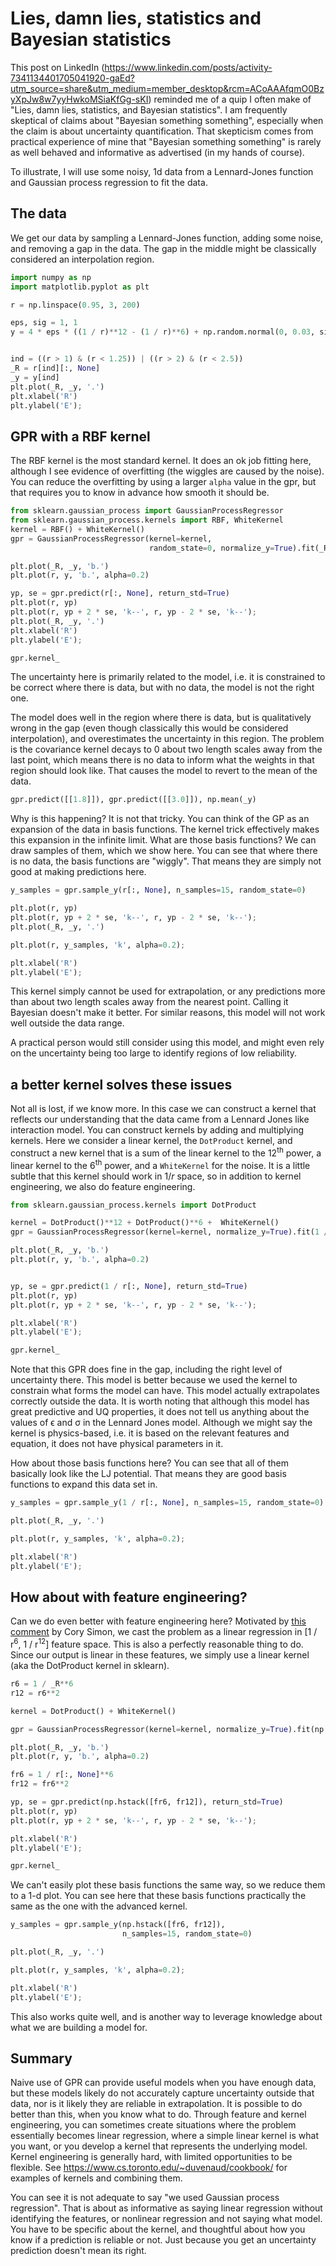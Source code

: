 * Lies, damn lies, statistics and Bayesian statistics
:PROPERTIES:
:categories: machine-learning
:date:     2025/06/22 11:14:23
:updated:  2025/06/23 13:33:00
:org-url:  https://kitchingroup.cheme.cmu.edu/org/2025/06/22/Lies,-damn-lies,-statistics-and-Bayesian-statistics.org
:permalink: https://kitchingroup.cheme.cmu.edu/blog/2025/06/22/Lies,-damn-lies,-statistics-and-Bayesian-statistics/index.html
:END:

This post on LinkedIn (https://www.linkedin.com/posts/activity-7341134401705041920-gaEd?utm_source=share&utm_medium=member_desktop&rcm=ACoAAAfqmO0BzyXpJw8w7yyHwkoMSiaKfGg-sKI) reminded me of a quip I often make of "Lies, damn lies, statistics, and Bayesian statistics". I am frequently skeptical of claims about "Bayesian something something", especially when the claim is about uncertainty quantification. That skepticism comes from practical experience of mine that "Bayesian something something" is rarely as well behaved and informative as advertised (in my hands of course).

To illustrate, I will use some noisy, 1d data from a Lennard-Jones function and Gaussian process regression to fit the data.

** The data

We get our data by sampling a Lennard-Jones function, adding some noise, and removing a gap in the data. The gap in the middle might be classically considered an interpolation region.

#+BEGIN_SRC jupyter-python
import numpy as np
import matplotlib.pyplot as plt

r = np.linspace(0.95, 3, 200)

eps, sig = 1, 1
y = 4 * eps * ((1 / r)**12 - (1 / r)**6) + np.random.normal(0, 0.03, size=r.shape)


ind = ((r > 1) & (r < 1.25)) | ((r > 2) & (r < 2.5))
_R = r[ind][:, None]
_y = y[ind]
plt.plot(_R, _y, '.')
plt.xlabel('R')
plt.ylabel('E');
#+END_SRC

#+RESULTS:
[[file:./.ob-jupyter/653165863df7654b10ddaca2f7645560768bd870.png]]

** GPR with a RBF kernel

The RBF kernel is the most standard kernel. It does an ok job fitting here, although I see evidence of overfitting (the wiggles are caused by the noise). You can reduce the overfitting by using a larger ~alpha~ value in the gpr, but that requires you to know in advance how smooth it should be.

#+BEGIN_SRC jupyter-python
from sklearn.gaussian_process import GaussianProcessRegressor
from sklearn.gaussian_process.kernels import RBF, WhiteKernel
kernel = RBF() + WhiteKernel()
gpr = GaussianProcessRegressor(kernel=kernel,
                               random_state=0, normalize_y=True).fit(_R, _y)

plt.plot(_R, _y, 'b.')
plt.plot(r, y, 'b.', alpha=0.2)

yp, se = gpr.predict(r[:, None], return_std=True)
plt.plot(r, yp)
plt.plot(r, yp + 2 * se, 'k--', r, yp - 2 * se, 'k--');
plt.plot(_R, _y, '.')
plt.xlabel('R')
plt.ylabel('E');

gpr.kernel_
#+END_SRC

#+RESULTS:
:RESULTS:
: RBF(length_scale=0.0948) + WhiteKernel(noise_level=0.00635)
[[file:./.ob-jupyter/6acc7dccc37ee773aeb4c97c62929401733a02f6.png]]
:END:

The uncertainty here is primarily related to the model, i.e. it is constrained to be correct where there is data, but with no data, the model is not the right one.

The model does well in the region where there is data, but is qualitatively wrong in the gap (even though classically this would be considered interpolation), and overestimates the uncertainty in this region. The problem is the covariance kernel decays to 0 about two length scales away from the last point, which means there is no data to inform what the weights in that region should look like.  That causes the model to revert to the mean of the data.

#+BEGIN_SRC jupyter-python
gpr.predict([[1.8]]), gpr.predict([[3.0]]), np.mean(_y)
#+END_SRC

#+RESULTS:
| array | ((-0.2452041)) | array | ((-0.29363654)) | -0.2936364964541409 |

Why is this happening? It is not that tricky. You can think of the GP as an expansion of the data in basis functions. The kernel trick effectively makes this expansion in the infinite limit. What are those basis functions? We can draw samples of them, which we show here. You can see that where there is no data, the basis functions are "wiggly". That means they are simply not good at making predictions here.

#+BEGIN_SRC jupyter-python
y_samples = gpr.sample_y(r[:, None], n_samples=15, random_state=0)

plt.plot(r, yp)
plt.plot(r, yp + 2 * se, 'k--', r, yp - 2 * se, 'k--');
plt.plot(_R, _y, '.')

plt.plot(r, y_samples, 'k', alpha=0.2);

plt.xlabel('R')
plt.ylabel('E');
#+END_SRC

#+RESULTS:
[[file:./.ob-jupyter/cff4cfa5cacedcef6ecde8ec2b63dcee659949fb.png]]


This kernel simply cannot be used for extrapolation, or any predictions more than about two length scales away from the nearest point. Calling it Bayesian doesn't make it better. For similar reasons, this model will not work well outside the data range.

A practical person would still consider using this model, and might even rely on the uncertainty being too large to identify regions of low reliability.

** a better kernel solves these issues

Not all is lost, if we know more. In this case we can construct a kernel that reflects our understanding that the data came from a Lennard Jones like interaction model. You can construct kernels by adding and multiplying kernels. Here we consider a linear kernel, the =DotProduct= kernel, and construct a new kernel that is a sum of the linear kernel to the 12^{th} power, a linear kernel to the 6^{th} power, and a ~WhiteKernel~ for the noise. It is a little subtle that this kernel should work in $1 / r$ space, so in addition to kernel engineering, we also do feature engineering.

#+BEGIN_SRC jupyter-python
from sklearn.gaussian_process.kernels import DotProduct

kernel = DotProduct()**12 + DotProduct()**6 +  WhiteKernel()
gpr = GaussianProcessRegressor(kernel=kernel, normalize_y=True).fit(1 / _R, _y)

plt.plot(_R, _y, 'b.')
plt.plot(r, y, 'b.', alpha=0.2)


yp, se = gpr.predict(1 / r[:, None], return_std=True)
plt.plot(r, yp)
plt.plot(r, yp + 2 * se, 'k--', r, yp - 2 * se, 'k--');

plt.xlabel('R')
plt.ylabel('E');

gpr.kernel_
#+END_SRC

#+RESULTS:
:RESULTS:
: DotProduct(sigma_0=0.0281) ** 12 + DotProduct(sigma_0=0.936) ** 6 + WhiteKernel(noise_level=0.0077)
[[file:./.ob-jupyter/70e91f8419a473ed578a14442694e67a3409bd1e.png]]
:END:

Note that this GPR does fine in the gap, including the right level of uncertainty there. This model is better because we used the kernel to constrain what forms the model can have. This model actually extrapolates correctly outside the data. It is worth noting that although this model has great predictive and UQ properties, it does not tell us anything about the values of \epsilon and \sigma in the Lennard Jones model. Although we might say the kernel is physics-based, i.e. it is based on the relevant features and equation, it does not have physical parameters in it.

How about those basis functions here? You can see that all of them basically look like the LJ potential. That means they are good basis functions to expand this data set in.

#+BEGIN_SRC jupyter-python
y_samples = gpr.sample_y(1 / r[:, None], n_samples=15, random_state=0)

plt.plot(_R, _y, '.')

plt.plot(r, y_samples, 'k', alpha=0.2);

plt.xlabel('R')
plt.ylabel('E');
#+END_SRC

#+RESULTS:
[[file:./.ob-jupyter/e7fe34a01c52cb228cbbcde85e5f334e7f8237a1.png]]


** How about with feature engineering?

Can we do even better with feature engineering here? Motivated by [[https://www.linkedin.com/feed/update/urn:li:activity:7342573774774386688?commentUrn=urn%3Ali%3Acomment%3A%28activity%3A7342573774774386688%2C7342949865590530052%29&dashCommentUrn=urn%3Ali%3Afsd_comment%3A%287342949865590530052%2Curn%3Ali%3Aactivity%3A7342573774774386688%29][this comment]] by Cory Simon, we cast the problem as a linear regression in [1 / r^{6}, 1 / r^{12}] feature space. This is also a perfectly reasonable thing to do. Since our output is linear in these features, we simply use a linear kernel (aka the DotProduct kernel in sklearn).

#+BEGIN_SRC jupyter-python
r6 = 1 / _R**6
r12 = r6**2

kernel = DotProduct() + WhiteKernel()

gpr = GaussianProcessRegressor(kernel=kernel, normalize_y=True).fit(np.hstack([r6, r12]), _y)

plt.plot(_R, _y, 'b.')
plt.plot(r, y, 'b.', alpha=0.2)

fr6 = 1 / r[:, None]**6
fr12 = fr6**2

yp, se = gpr.predict(np.hstack([fr6, fr12]), return_std=True)
plt.plot(r, yp)
plt.plot(r, yp + 2 * se, 'k--', r, yp - 2 * se, 'k--');

plt.xlabel('R')
plt.ylabel('E');

gpr.kernel_
#+END_SRC

#+RESULTS:
:RESULTS:
: DotProduct(sigma_0=0.74) + WhiteKernel(noise_level=0.00654)
[[file:./.ob-jupyter/d8769fe652b9e902e3d349ce26cdbd7d8050b190.png]]
:END:

We can't easily plot these basis functions the same way, so we reduce them to a 1-d plot. You can see here that these basis functions practically the same as the one with the advanced kernel.

#+BEGIN_SRC jupyter-python
y_samples = gpr.sample_y(np.hstack([fr6, fr12]),
                         n_samples=15, random_state=0)

plt.plot(_R, _y, '.')

plt.plot(r, y_samples, 'k', alpha=0.2);

plt.xlabel('R')
plt.ylabel('E');
#+END_SRC

#+RESULTS:
[[file:./.ob-jupyter/f777586bb8e17bac5ca3dadbfba97119addeb46b.png]]



This also works quite well, and is another way to leverage knowledge about what we are building a model for.


** Summary

Naive use of GPR can provide useful models when you have enough data, but these models likely do not accurately capture uncertainty outside that data, nor is it likely they are reliable in extrapolation. It is possible to do better than this, when you know what to do. Through feature and kernel engineering, you can sometimes create situations where the problem essentially becomes linear regression, where a simple linear kernel is what you want, or you develop a kernel that represents the underlying model. Kernel engineering is generally hard, with limited opportunities to be flexible. See https://www.cs.toronto.edu/~duvenaud/cookbook/ for examples of kernels and combining them.

You can see it is not adequate to say "we used Gaussian process regression". That is about as informative as saying linear regression without identifying the features, or nonlinear regression and not saying what model. You have to be specific about the kernel, and thoughtful about how you know if a prediction is reliable or not. Just because you get an uncertainty prediction doesn't mean its right.



